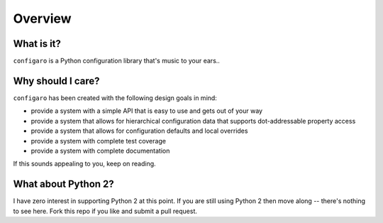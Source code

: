 .. _configaro_overview:

Overview
========

What is it?
-----------

``configaro`` is a Python configuration library that's music to your ears..

Why should I care?
------------------

``configaro`` has been created with the following design goals in mind:

- provide a system with a simple API that is easy to use and gets out of your way
- provide a system that allows for hierarchical configuration data that supports dot-addressable property access
- provide a system that allows for configuration defaults and local overrides
- provide a system with complete test coverage
- provide a system with complete documentation

If this sounds appealing to you, keep on reading.

What about Python 2?
--------------------

I have zero interest in supporting Python 2 at this point.  If you are still
using Python 2 then move along -- there's nothing to see here.  Fork this repo
if you like and submit a pull request.
